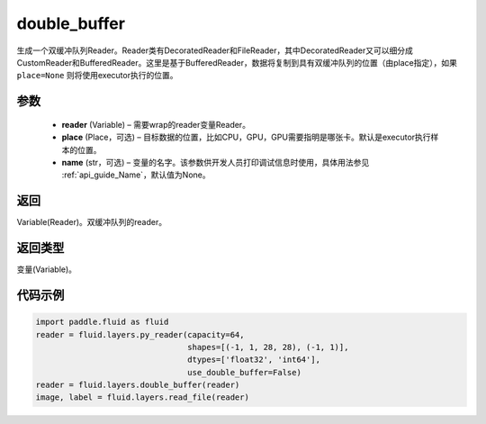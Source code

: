 .. _cn_api_fluid_layers_double_buffer:

double_buffer
-------------------------------

.. py:function:: paddle.fluid.layers.double_buffer(reader, place=None, name=None)





生成一个双缓冲队列Reader。Reader类有DecoratedReader和FileReader，其中DecoratedReader又可以细分成CustomReader和BufferedReader。这里是基于BufferedReader，数据将复制到具有双缓冲队列的位置（由place指定），如果 ``place=None`` 则将使用executor执行的位置。

参数
::::::::::::

    - **reader** (Variable) – 需要wrap的reader变量Reader。
    - **place** (Place，可选) – 目标数据的位置，比如CPU，GPU，GPU需要指明是哪张卡。默认是executor执行样本的位置。
    - **name** (str，可选) – 变量的名字。该参数供开发人员打印调试信息时使用，具体用法参见  :ref:`api_guide_Name`，默认值为None。



返回
::::::::::::
Variable(Reader)。双缓冲队列的reader。

返回类型
::::::::::::
变量(Variable)。


代码示例
::::::::::::

..  code-block:: python

    import paddle.fluid as fluid
    reader = fluid.layers.py_reader(capacity=64,
                                    shapes=[(-1, 1, 28, 28), (-1, 1)],
                                    dtypes=['float32', 'int64'],
                                    use_double_buffer=False)
    reader = fluid.layers.double_buffer(reader)
    image, label = fluid.layers.read_file(reader)












